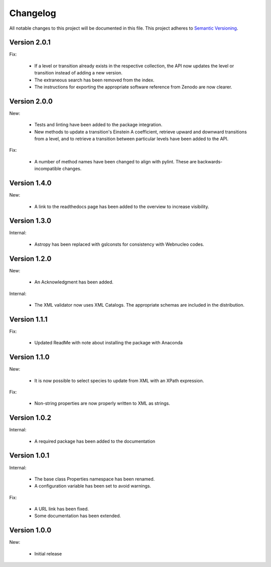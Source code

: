 Changelog
=========

All notable changes to this project will be documented in this file.  This
project adheres to `Semantic Versioning <http://semver.org/spec/v2.0.0.html>`_.

Version 2.0.1
-------------

Fix:

  * If a level or transition already exists in the respective collection,
    the API now updates the level or transition instead of adding a new version.
  * The extraneous search has been removed from the index.
  * The instructions for exporting the appropriate software reference from
    Zenodo are now clearer.

Version 2.0.0
-------------

New:

  * Tests and linting have been added to the package integration.
  * New methods to update a transition's Einstein A coefficient, retrieve
    upward and downward transitions from a level, and to retrieve a transition
    between particular levels have been added to the API.

Fix:

  * A number of method names have been changed to align with pylint.  These are
    backwards-incompatible changes.

Version 1.4.0
-------------

New:

  * A link to the readthedocs page has been added to the overview to increase visibility.

Version 1.3.0
-------------

Internal:

  * Astropy has been replaced with gslconsts for consistency with Webnucleo codes.

Version 1.2.0
-------------

New:

  * An Acknowledgment has been added.

Internal:

  * The XML validator now uses XML Catalogs.  The appropriate schemas are
    included in the distribution.
  	
Version 1.1.1
-------------

Fix:

  * Updated ReadMe with note about installing the package with Anaconda
  	
  	
Version 1.1.0
-------------

New:

  * It is now possible to select species to update from XML with an XPath
    expression.

Fix:

  * Non-string properties are now properly written to XML as strings.

Version 1.0.2
-------------

Internal:

  * A required package has been added to the documentation

Version 1.0.1
-------------

Internal:

  * The base class Properties namespace has been renamed.
  * A configuration variable has been set to avoid warnings.

Fix:

  * A URL link has been fixed.
  * Some documentation has been extended.

Version 1.0.0
-------------

New:

  * Initial release

